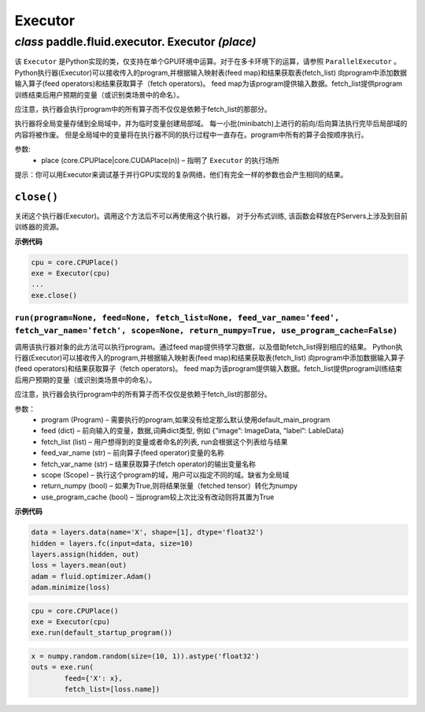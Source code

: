 .. cn_api_fluid_executor:

Executor
=======================


*class* paddle.fluid.executor. Executor *(place)*
---------------------------------------------------------



该 ``Executor`` 是Python实现的类，仅支持在单个GPU环境中运算。对于在多卡环境下的运算，请参照 ``ParallelExecutor`` 。
Python执行器(Executor)可以接收传入的program,并根据输入映射表(feed map)和结果获取表(fetch_list)
向program中添加数据输入算子(feed operators)和结果获取算子（fetch operators)。
feed map为该program提供输入数据。fetch_list提供program训练结束后用户预期的变量（或识别类场景中的命名）。

应注意，执行器会执行program中的所有算子而不仅仅是依赖于fetch_list的那部分。

执行器将全局变量存储到全局域中，并为临时变量创建局部域。
每一小批(minibatch)上进行的前向/后向算法执行完毕后局部域的内容将被作废。
但是全局域中的变量将在执行器不同的执行过程中一直存在。program中所有的算子会按顺序执行。

参数:	
    - place (core.CPUPlace|core.CUDAPlace(n)) – 指明了 ``Executor`` 的执行场所



提示：你可以用Executor来调试基于并行GPU实现的复杂网络，他们有完全一样的参数也会产生相同的结果。


``close()``
++++++++++++++++++++++++

关闭这个执行器(Executor)。调用这个方法后不可以再使用这个执行器。 对于分布式训练, 该函数会释放在PServers上涉及到目前训练器的资源。
   
**示例代码**

..  code-block:: python
    
    cpu = core.CPUPlace()
    exe = Executor(cpu)
    ...
    exe.close()



``run(program=None, feed=None, fetch_list=None, feed_var_name='feed', fetch_var_name='fetch', scope=None, return_numpy=True, use_program_cache=False)``
*************************************************************************************************************************************************************************

调用该执行器对象的此方法可以执行program。通过feed map提供待学习数据，以及借助fetch_list得到相应的结果。
Python执行器(Executor)可以接收传入的program,并根据输入映射表(feed map)和结果获取表(fetch_list)
向program中添加数据输入算子(feed operators)和结果获取算子（fetch operators)。
feed map为该program提供输入数据。fetch_list提供program训练结束后用户预期的变量（或识别类场景中的命名）。

应注意，执行器会执行program中的所有算子而不仅仅是依赖于fetch_list的那部分。

参数：  
	- program (Program) – 需要执行的program,如果没有给定那么默认使用default_main_program
	- feed (dict) – 前向输入的变量，数据,词典dict类型, 例如 {“image”: ImageData, “label”: LableData}
	- fetch_list (list) – 用户想得到的变量或者命名的列表, run会根据这个列表给与结果
	- feed_var_name (str) – 前向算子(feed operator)变量的名称
	- fetch_var_name (str) – 结果获取算子(fetch operator)的输出变量名称
	- scope (Scope) – 执行这个program的域，用户可以指定不同的域。缺省为全局域
	- return_numpy (bool) – 如果为True,则将结果张量（fetched tensor）转化为numpy
	- use_program_cache (bool) – 当program较上次比没有改动则将其置为True
**示例代码**

..  code-block:: python


	data = layers.data(name='X', shape=[1], dtype='float32')
	hidden = layers.fc(input=data, size=10)
	layers.assign(hidden, out)
	loss = layers.mean(out)
	adam = fluid.optimizer.Adam()
	adam.minimize(loss)


..  code-block:: python
	
	
	cpu = core.CPUPlace()
	exe = Executor(cpu)
	exe.run(default_startup_program())
	
..  code-block:: python
	
	x = numpy.random.random(size=(10, 1)).astype('float32')
	outs = exe.run(
		feed={'X': x},
		fetch_list=[loss.name])
	
